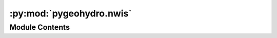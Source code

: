 :py:mod:`pygeohydro.nwis`
=========================

.. py:module:: pygeohydro.nwis

.. autoapi-nested-parse::

   Accessing NWIS.



Module Contents
---------------

.. py:class:: NWIS

   Access NWIS web service.

   .. rubric:: Notes

   More information about query parameters and codes that NWIS accepts
   can be found at its help
   `webpage <https://help.waterdata.usgs.gov/codes-and-parameters>`__.

   .. py:method:: get_info(queries, expanded = False, fix_names = True)

      Send multiple queries to USGS Site Web Service.

      :Parameters: * **queries** (:class:`dict` or :class:`list` of :class:`dict`) -- A single or a list of valid queries.
                   * **expanded** (:class:`bool`, *optional*) -- Whether to get expanded site information for example drainage area,
                     default to False.
                   * **fix_names** (:class:`bool`, *optional*) -- If ``True``, reformat station names and some small annoyances,
                     defaults to ``True``.

      :returns: :class:`geopandas.GeoDataFrame` -- A correctly typed ``GeoDataFrame`` containing site(s) information.


   .. py:method:: get_parameter_codes(keyword)

      Search for parameter codes by name or number.

      .. rubric:: Notes

      NWIS guideline for keywords is as follows:

          By default an exact search is made. To make a partial search the term
          should be prefixed and suffixed with a % sign. The % sign matches zero
          or more characters at the location. For example, to find all with "discharge"
          enter %discharge% in the field. % will match any number of characters
          (including zero characters) at the location.

      :Parameters: **keyword** (:class:`str`) -- Keyword to search for parameters by name of number.

      :returns: :class:`pandas.DataFrame` -- Matched parameter codes as a dataframe with their description.

      .. rubric:: Examples

      >>> from pygeohydro import NWIS
      >>> nwis = NWIS()
      >>> codes = nwis.get_parameter_codes("%discharge%")
      >>> codes.loc[codes.parameter_cd == "00060", "parm_nm"].iloc[0]
      'Discharge, cubic feet per second'


   .. py:method:: get_streamflow(station_ids, dates, freq = 'dv', mmd = False, to_xarray = ...)
               get_streamflow(station_ids: Sequence[str] | str, dates: tuple[str, str], freq: str = 'dv', mmd: bool = False, to_xarray: Literal[True] = ...) -> xarray.Dataset

      Get mean daily streamflow observations from USGS.

      :Parameters: * **station_ids** (:class:`str`, :class:`list`) -- The gage ID(s)  of the USGS station.
                   * **dates** (:class:`tuple`) -- Start and end dates as a tuple (start, end).
                   * **freq** (:class:`str`, *optional*) -- The frequency of the streamflow data, defaults to ``dv`` (daily values).
                     Valid frequencies are ``dv`` (daily values), ``iv`` (instantaneous values).
                     Note that for ``iv`` the time zone for the input dates is assumed to be UTC.
                   * **mmd** (:class:`bool`, *optional*) -- Convert cms to mm/day based on the contributing drainage area of the stations.
                     Defaults to False.
                   * **to_xarray** (:class:`bool`, *optional*) -- Whether to return a xarray.Dataset. Defaults to False.

      :returns: :class:`pandas.DataFrame` or :class:`xarray.Dataset` -- Streamflow data observations in cubic meter per second (cms). The stations that
                don't provide the requested discharge data in the target period will be dropped.
                Note that when frequency is set to ``iv`` the time zone is converted to UTC.


   .. py:method:: retrieve_rdb(url, payloads)
      :staticmethod:

      Retrieve and process requests with RDB format.

      :Parameters: * **url** (:class:`str`) -- Name of USGS REST service, valid values are ``site``, ``dv``, ``iv``,
                     ``gwlevels``, and ``stat``. Please consult USGS documentation
                     `here <https://waterservices.usgs.gov/rest>`__ for more information.
                   * **payloads** (:class:`list` of :class:`dict`) -- List of target payloads.

      :returns: :class:`pandas.DataFrame` -- Requested features as a pandas's DataFrame.



.. py:function:: streamflow_fillna(streamflow, missing_max = 5)

   Fill missing data (NAN) in daily streamflow observations.

   It drops stations with more than ``missing_max`` days missing data
   per year. Missing data in the remaining stations, are filled with
   day-of-year average over the entire dataset.

   :Parameters: * **discharge** (:class:`xarray.DataArray` or :class:`pandas.DataFrame` or :class:`pandas.Series`) -- Streamflow observations with at least 10 years of daily data.
                * **missing_max** (:class:`int`) -- Maximum allowed number of missing daily data per year for filling,
                  defaults to 5.

   :returns: :class:`xarray.DataArray` or :class:`pandas.DataFrame` or :class:`pandas.Series` -- Streamflow observations with missing data filled for stations with
             less than ``missing_max`` days of missing data.



